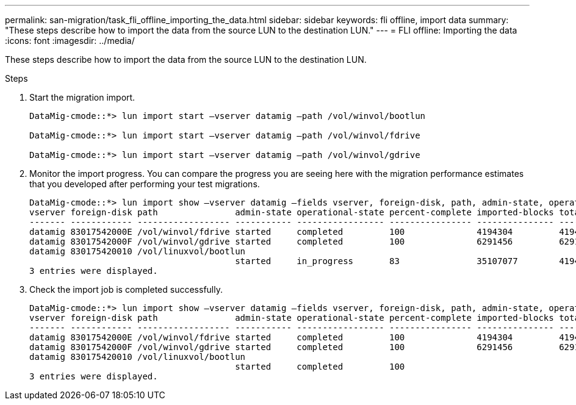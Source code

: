 ---
permalink: san-migration/task_fli_offline_importing_the_data.html
sidebar: sidebar
keywords: fli offline, import data
summary: "These steps describe how to import the data from the source LUN to the destination LUN."
---
= FLI offline: Importing the data
:icons: font
:imagesdir: ../media/

[.lead]
These steps describe how to import the data from the source LUN to the destination LUN.

.Steps
. Start the migration import.
+
----
DataMig-cmode::*> lun import start –vserver datamig –path /vol/winvol/bootlun

DataMig-cmode::*> lun import start –vserver datamig –path /vol/winvol/fdrive

DataMig-cmode::*> lun import start –vserver datamig –path /vol/winvol/gdrive
----

. Monitor the import progress. You can compare the progress you are seeing here with the migration performance estimates that you developed after performing your test migrations.
+
----
DataMig-cmode::*> lun import show –vserver datamig –fields vserver, foreign-disk, path, admin-state, operational-state, percent-complete, imported-blocks, total-blocks, , estimated-remaining-duration
vserver foreign-disk path               admin-state operational-state percent-complete imported-blocks total-blocks estimated-remaining-duration
------- ------------ ------------------ ----------- ----------------- ---------------- --------------- ------------ ----------------------------
datamig 83017542000E /vol/winvol/fdrive started     completed         100              4194304         4194304      -
datamig 83017542000F /vol/winvol/gdrive started     completed         100              6291456         6291456      -
datamig 830175420010 /vol/linuxvol/bootlun
                                        started     in_progress       83               35107077        41943040     00:00:48
3 entries were displayed.
----

. Check the import job is completed successfully.
+
----
DataMig-cmode::*> lun import show –vserver datamig –fields vserver, foreign-disk, path, admin-state, operational-state, percent-complete, imported-blocks, total-blocks, , estimated-remaining-duration
vserver foreign-disk path               admin-state operational-state percent-complete imported-blocks total-blocks estimated-remaining-duration
------- ------------ ------------------ ----------- ----------------- ---------------- --------------- ------------ ----------------------------
datamig 83017542000E /vol/winvol/fdrive started     completed         100              4194304         4194304      -
datamig 83017542000F /vol/winvol/gdrive started     completed         100              6291456         6291456      -
datamig 830175420010 /vol/linuxvol/bootlun
                                        started     completed         100
3 entries were displayed.
----
